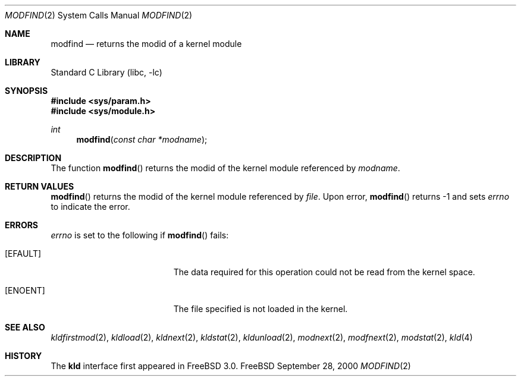 .\"
.\" Copyright (c) 1999 Chris Costello
.\" All rights reserved.
.\"
.\" Redistribution and use in source and binary forms, with or without
.\" modification, are permitted provided that the following conditions
.\" are met:
.\" 1. Redistributions of source code must retain the above copyright
.\"    notice, this list of conditions and the following disclaimer.
.\" 2. Redistributions in binary form must reproduce the above copyright
.\"    notice, this list of conditions and the following disclaimer in the
.\"    documentation and/or other materials provided with the distribution.
.\"
.\" THIS SOFTWARE IS PROVIDED BY THE AUTHOR AND CONTRIBUTORS ``AS IS'' AND
.\" ANY EXPRESS OR IMPLIED WARRANTIES, INCLUDING, BUT NOT LIMITED TO, THE
.\" IMPLIED WARRANTIES OF MERCHANTABILITY AND FITNESS FOR A PARTICULAR PURPOSE
.\" ARE DISCLAIMED.  IN NO EVENT SHALL THE AUTHOR OR CONTRIBUTORS BE LIABLE
.\" FOR ANY DIRECT, INDIRECT, INCIDENTAL, SPECIAL, EXEMPLARY, OR CONSEQUENTIAL
.\" DAMAGES (INCLUDING, BUT NOT LIMITED TO, PROCUREMENT OF SUBSTITUTE GOODS
.\" OR SERVICES; LOSS OF USE, DATA, OR PROFITS; OR BUSINESS INTERRUPTION)
.\" HOWEVER CAUSED AND ON ANY THEORY OF LIABILITY, WHETHER IN CONTRACT, STRICT
.\" LIABILITY, OR TORT (INCLUDING NEGLIGENCE OR OTHERWISE) ARISING IN ANY WAY
.\" OUT OF THE USE OF THIS SOFTWARE, EVEN IF ADVISED OF THE POSSIBILITY OF
.\" SUCH DAMAGE.
.\"
.\" $FreeBSD: src/lib/libc/sys/modfind.2,v 1.1.2.2 2000/12/29 14:44:52 ru Exp $
.\"
.Dd September 28, 2000
.Dt MODFIND 2
.Os FreeBSD
.Sh NAME
.Nm modfind
.Nd returns the modid of a kernel module 
.Sh LIBRARY
.Lb libc
.Sh SYNOPSIS
.Fd #include <sys/param.h>
.Fd #include <sys/module.h>
.Ft int
.Fn modfind "const char *modname"
.Sh DESCRIPTION
The function
.Fn modfind
returns the modid of the kernel module referenced by
.Fa modname .
.Sh RETURN VALUES
.Fn modfind
returns the modid of the kernel module referenced by
.Fa file .
Upon error,
.Fn modfind
returns -1 and sets
.Va errno
to indicate the error.
.Sh ERRORS
.Va errno
is set to the following if
.Fn modfind
fails:
.Bl -tag -width Er
.It Bq Er EFAULT
The data required for this operation could not be read from the kernel space.
.It Bq Er ENOENT
The file specified is not loaded in the kernel.
.El
.Sh SEE ALSO
.Xr kldfirstmod 2 ,
.Xr kldload 2 ,
.Xr kldnext 2 ,
.Xr kldstat 2 ,
.Xr kldunload 2 ,
.Xr modnext 2 ,
.Xr modfnext 2 ,
.Xr modstat 2 ,
.Xr kld 4
.Sh HISTORY
The
.Nm kld
interface first appeared in
.Fx 3.0 .
